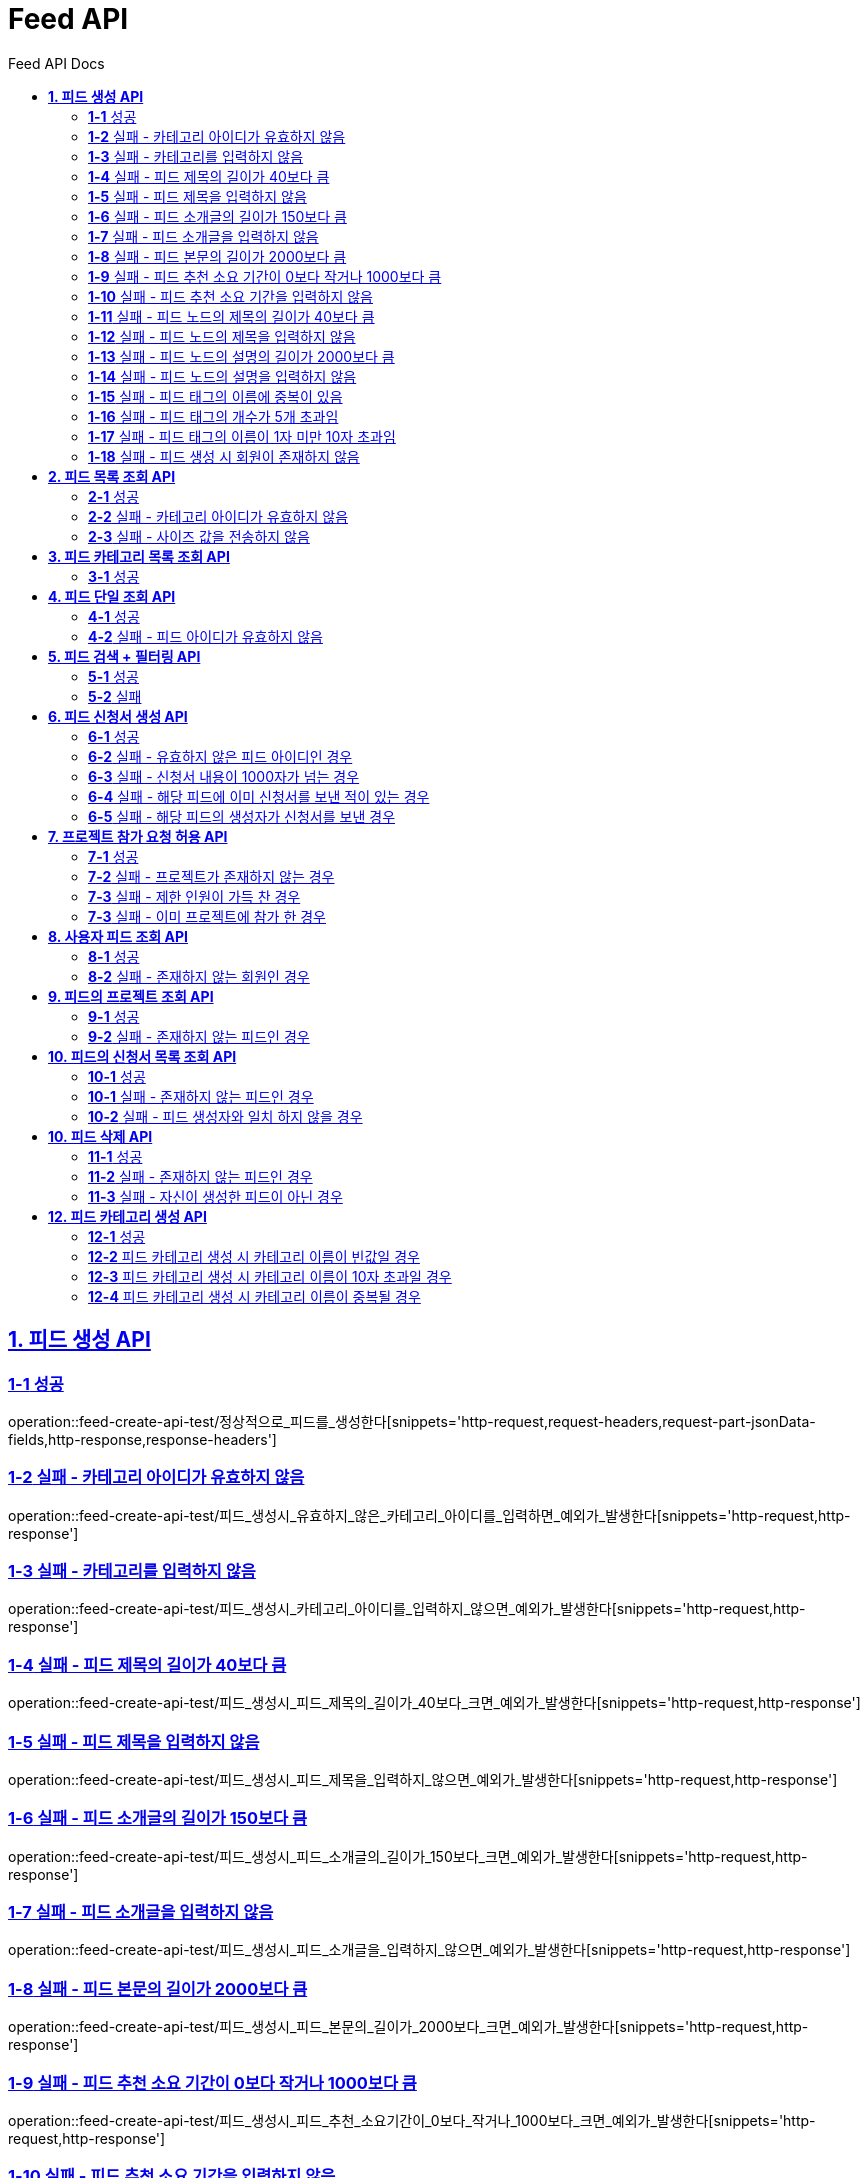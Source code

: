 = Feed API
:doctype: book
:icons: font
:source-highlighter: highlightjs
:toc: left
:toc-title: Feed API Docs
:toclevels: 2
:sectlinks:
ifndef::snippets[]
:snippets: ../../../build/generated-snippets
endif::[]
ifndef::page[]
:page: src/docs/asciidoc
endif::[]


[[피드생성-API]]
== *1. 피드 생성 API*

=== *1-1* 성공

operation::feed-create-api-test/정상적으로_피드를_생성한다[snippets='http-request,request-headers,request-part-jsonData-fields,http-response,response-headers']

=== *1-2* 실패 - 카테고리 아이디가 유효하지 않음

operation::feed-create-api-test/피드_생성시_유효하지_않은_카테고리_아이디를_입력하면_예외가_발생한다[snippets='http-request,http-response']

=== *1-3* 실패 - 카테고리를 입력하지 않음

operation::feed-create-api-test/피드_생성시_카테고리_아이디를_입력하지_않으면_예외가_발생한다[snippets='http-request,http-response']

=== *1-4* 실패 - 피드 제목의 길이가 40보다 큼

operation::feed-create-api-test/피드_생성시_피드_제목의_길이가_40보다_크면_예외가_발생한다[snippets='http-request,http-response']

=== *1-5* 실패 - 피드 제목을 입력하지 않음

operation::feed-create-api-test/피드_생성시_피드_제목을_입력하지_않으면_예외가_발생한다[snippets='http-request,http-response']

=== *1-6* 실패 - 피드 소개글의 길이가 150보다 큼

operation::feed-create-api-test/피드_생성시_피드_소개글의_길이가_150보다_크면_예외가_발생한다[snippets='http-request,http-response']

=== *1-7* 실패 - 피드 소개글을 입력하지 않음

operation::feed-create-api-test/피드_생성시_피드_소개글을_입력하지_않으면_예외가_발생한다[snippets='http-request,http-response']

=== *1-8* 실패 - 피드 본문의 길이가 2000보다 큼

operation::feed-create-api-test/피드_생성시_피드_본문의_길이가_2000보다_크면_예외가_발생한다[snippets='http-request,http-response']

=== *1-9* 실패 - 피드 추천 소요 기간이 0보다 작거나 1000보다 큼

operation::feed-create-api-test/피드_생성시_피드_추천_소요기간이_0보다_작거나_1000보다_크면_예외가_발생한다[snippets='http-request,http-response']

=== *1-10* 실패 - 피드 추천 소요 기간을 입력하지 않음

operation::feed-create-api-test/피드_생성시_피드_추천_소요기간을_입력하지_않으면_예외가_발생한다[snippets='http-request,http-response']

=== *1-11* 실패 - 피드 노드의 제목의 길이가 40보다 큼

operation::feed-create-api-test/피드_생성시_피드_노드의_제목의_길이가_40보다_크면_예외가_발생한다[snippets='http-request,http-response']

=== *1-12* 실패 - 피드 노드의 제목을 입력하지 않음

operation::feed-create-api-test/피드_생성시_피드_노드의_제목을_입력하지_않으면_예외가_발생한다[snippets='http-request,http-response']

=== *1-13* 실패 - 피드 노드의 설명의 길이가 2000보다 큼

operation::feed-create-api-test/피드_생성시_피드_노드의_설명의_길이가_2000보다_크면_예외가_발생한다[snippets='http-request,http-response']

=== *1-14* 실패 - 피드 노드의 설명을 입력하지 않음

operation::feed-create-api-test/피드_생성시_피드_노드의_설명을_입력하지_않으면_예외가_발생한다[snippets='http-request,http-response']

=== *1-15* 실패 - 피드 태그의 이름에 중복이 있음

operation::feed-create-api-test/피드_생성시_중복된_태그_이름이_있으면_예외가_발생한다[snippets='http-request,http-response']

=== *1-16* 실패 - 피드 태그의 개수가 5개 초과임

operation::feed-create-api-test/피드_생성시_태그_개수가_5개_초과면_예외가_발생한다[snippets='http-request,http-response']

=== *1-17* 실패 - 피드 태그의 이름이 1자 미만 10자 초과임

operation::feed-create-api-test/피드_생성시_태그_이름이_1미만_10초과면_예외가_발생한다[snippets='http-request,http-response']

=== *1-18* 실패 - 피드 생성 시 회원이 존재하지 않음

operation::feed-create-api-test/피드_생성시_존재하지_않은_회원이면_예외가_발생한다[snippets='http-request,http-response']

[[피드목록조회-API]]
== *2. 피드 목록 조회 API*

=== *2-1* 성공

operation::feed-read-api-test/피드_목록을_조건에_따라_조회한다[snippets='http-request,query-parameters,http-response,response-fields']

=== *2-2* 실패 - 카테고리 아이디가 유효하지 않음

operation::feed-read-api-test/피드_목록_조회시_유효하지_않은_카테고리_아이디를_보내면_예외가_발생한다[snippets='http-request,http-response']

=== *2-3* 실패 - 사이즈 값을 전송하지 않음

operation::feed-read-api-test/피드_목록_조회시_사이즈_값을_전송하지_않으면_예외가_발생한다[snippets='http-request,http-response']

[[피드카테고리목록조회-API]]
== *3. 피드 카테고리 목록 조회 API*

=== *3-1* 성공

operation::feed-read-api-test/피드_카테고리_목록을_조회한다[snippets='http-request,http-response,response-fields']

[[피드단일조회-API]]
== *4. 피드 단일 조회 API*

=== *4-1* 성공

operation::feed-read-api-test/단일_피드_정보를_조회한다[snippets='http-request,path-parameters,http-response,response-fields']

=== *4-2* 실패 - 피드 아이디가 유효하지 않음

operation::feed-read-api-test/존재하지_않는_피드_아이디로_요청_시_예외를_반환한다[snippets='http-request,http-response']

[[피드검색-API]]
== *5. 피드 검색 + 필터링 API*

=== *5-1* 성공

operation::feed-read-api-test/피드를_조건별로_검색한다[snippets='http-request,query-parameters,http-response,response-fields']

=== *5-2* 실패

operation::feed-read-api-test/피드_검색시_사이즈_값을_전송하지_않으면_예외가_발생한다[snippets='http-request,http-response']

[[피드신청서생성-API]]
== *6. 피드 신청서 생성 API*

=== *6-1* 성공

operation::feed-create-api-test/피드의_신청서를_생성한다[snippets='http-request,path-parameters,request-headers,request-fields,http-response']

=== *6-2* 실패 - 유효하지 않은 피드 아이디인 경우

operation::feed-create-api-test/피드_신청서_생성시_존재하지_않은_피드이면_예외가_발생한다[snippets='http-request,http-response']

=== *6-3* 실패 - 신청서 내용이 1000자가 넘는 경우

operation::feed-create-api-test/피드_신청서_생성시_내용이_1000자가_넘으면_예외가_발생한다[snippets='http-request,http-response']

=== *6-4* 실패 - 해당 피드에 이미 신청서를 보낸 적이 있는 경우

operation::feed-create-api-test/피드_신청서_생성시_이미_신청서를_보낸적_있으면_예외가_발생한다[snippets='http-request,http-response']

=== *6-5* 실패 - 해당 피드의 생성자가 신청서를 보낸 경우

operation::feed-create-api-test/피드_신청서_생성시_피드_생성자가_신청서를_보내려고_하면_예외가_발생한다[snippets='http-request,http-response']

[[프로젝트참가요청허용-API]]
== *7. 프로젝트 참가 요청 허용 API*

=== *7-1* 성공

operation::feed-create-api-test/프로젝트_참가_요청을_허용한다[snippets='http-request,request-headers,http-response']

=== *7-2* 실패 - 프로젝트가 존재하지 않는 경우

operation::feed-create-api-test/존재하지_않는_프로젝트에_대한_참가_요청은_실패한다[snippets='http-request,http-response']

=== *7-3* 실패 - 제한 인원이 가득 찬 경우

operation::feed-create-api-test/제한_인원이_가득_찬_프로젝트에_대한_참가_요청은_실패한다[snippets='http-request,http-response']

=== *7-3* 실패 - 이미 프로젝트에 참가 한 경우

operation::feed-create-api-test/이미_참여한_프로젝트에_대한_참가_요청은_실패한다[snippets='http-request,http-response']

[[사용자피드조회-API]]
== *8. 사용자 피드 조회 API*

=== *8-1* 성공

operation::feed-read-api-test/사용자가_생성한_피드를_조회한다[snippets='http-request,request-headers,query-parameters,http-response,response-fields']

=== *8-2* 실패 - 존재하지 않는 회원인 경우

operation::feed-read-api-test/사용자가_생성한_피드를_조회할_때_존재하지_않는_회원이면_예외가_발생한다[snippets='http-request,http-response,response-fields']

[[피드의프로젝트조회-API]]
== *9. 피드의 프로젝트 조회 API*

=== *9-1* 성공

operation::feed-read-api-test/피드의_프로젝트를_조회한다[snippets='http-request,http-response,response-fields']

=== *9-2* 실패 - 존재하지 않는 피드인 경우

operation::feed-read-api-test/피드의_프로젝트를_조회할_때_피드가_존재하지_않으면_예외_발생[snippets='http-request,http-response,response-fields']

[[피드신청서조회-API]]
== *10. 피드의 신청서 목록 조회 API*

=== *10-1* 성공

operation::feed-read-api-test/피드의_신청서들을_조회한다[snippets='http-request,http-response,path-parameters,query-parameters,response-fields']

=== *10-1* 실패 - 존재하지 않는 피드인 경우

operation::feed-read-api-test/피드_신청서_조회_시_유효하지_않은_피드_아이디일_경우_예외를_반환한다[snippets='http-request,http-response,path-parameters,query-parameters,response-fields']

=== *10-2* 실패 - 피드 생성자와 일치 하지 않을 경우

operation::feed-read-api-test/피드_신청서_조회_시_피드_생성자와_일치하지_않은_생성자일_경우_예외를_반환한다[snippets='http-request,http-response,path-parameters,query-parameters,response-fields']

[[피드삭제-API]]
== *10. 피드 삭제 API*

=== *11-1* 성공

operation::feed-create-api-test/정상적으로_피드를_삭제한다[snippets='http-request,path-parameters,http-response']

=== *11-2* 실패 - 존재하지 않는 피드인 경우

operation::feed-create-api-test/피드_삭제시_존재하지_않는_피드인_경우_예외가_발생한다[snippets='http-request,http-response,response-fields']

=== *11-3* 실패 - 자신이 생성한 피드이 아닌 경우

operation::feed-create-api-test/피드_삭제시_자신이_생성한_피드이_아닌_경우_예외가_발생한다[snippets='http-request,http-response,response-fields']

[[피드카테고리생성-API]]
== *12. 피드 카테고리 생성 API*

=== *12-1* 성공

operation::feed-create-api-test/정상적으로_피드_카테고리를_생성한다[snippets='http-request,request-fields,http-response']

=== *12-2* 피드 카테고리 생성 시 카테고리 이름이 빈값일 경우

operation::feed-create-api-test/피드_카테고리_생성_시_카테고리_이름이_빈값일_경우[snippets='http-request,request-fields,http-response']

=== *12-3* 피드 카테고리 생성 시 카테고리 이름이 10자 초과일 경우

operation::feed-create-api-test/피드_카테고리_생성_시_카테고리_이름이_10자_초과일_경우[snippets='http-request,request-fields,http-response']

=== *12-4* 피드 카테고리 생성 시 카테고리 이름이 중복될 경우

operation::feed-create-api-test/피드_카테고리_생성_시_카테고리_이름이_중복될_경우[snippets='http-request,request-fields,http-response']
